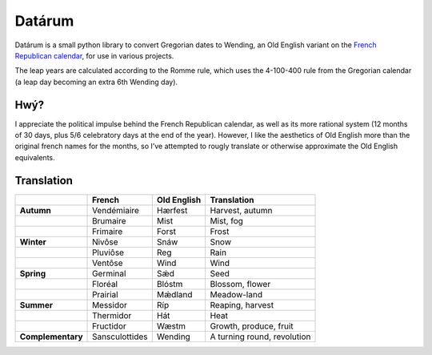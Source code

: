 =======
Datárum
=======

Datárum is a small python library to convert Gregorian dates to Wending,
an Old English variant on the `French Republican calendar`_, for use in
various projects.

The leap years are calculated according to the Romme rule, which uses
the 4-100-400 rule from the Gregorian calendar (a leap day becoming an
extra 6th Wending day).

Hwý?
----

I appreciate the political impulse behind the French Republican
calendar, as well as its more rational system (12 months of 30 days,
plus 5/6 celebratory days at the end of the year). However, I like the
aesthetics of Old English more than the original french names for the
months, so I’ve attempted to rougly translate or otherwise approximate
the Old English equivalents.

Translation
-----------

+-------------------+----------------+-------------+-----------------------------+
|                   | French         | Old English | Translation                 |
+===================+================+=============+=============================+
| **Autumn**        | Vendémiaire    | Hærfest     | Harvest, autumn             |
+-------------------+----------------+-------------+-----------------------------+
|                   | Brumaire       | Mist        | Mist, fog                   |
+-------------------+----------------+-------------+-----------------------------+
|                   | Frimaire       | Forst       | Frost                       |
+-------------------+----------------+-------------+-----------------------------+
| **Winter**        | Nivôse         | Snáw        | Snow                        |
+-------------------+----------------+-------------+-----------------------------+
|                   | Pluviôse       | Reg         | Rain                        |
+-------------------+----------------+-------------+-----------------------------+
|                   | Ventôse        | Wind        | Wind                        |
+-------------------+----------------+-------------+-----------------------------+
| **Spring**        | Germinal       | Sǽd         | Seed                        |
+-------------------+----------------+-------------+-----------------------------+
|                   | Floréal        | Blóstm      | Blossom, flower             |
+-------------------+----------------+-------------+-----------------------------+
|                   | Prairial       | Mǽdland     | Meadow-land                 |
+-------------------+----------------+-------------+-----------------------------+
| **Summer**        | Messidor       | Ríp         | Reaping, harvest            |
+-------------------+----------------+-------------+-----------------------------+
|                   | Thermidor      | Hát         | Heat                        |
+-------------------+----------------+-------------+-----------------------------+
|                   | Fructidor      | Wæstm       | Growth, produce, fruit      |
+-------------------+----------------+-------------+-----------------------------+
| **Complementary** | Sansculottides | Wending     | A turning round, revolution |
+-------------------+----------------+-------------+-----------------------------+

.. _French Republican calendar: https://en.wikipedia.org/wiki/French_Republican_Calendar
